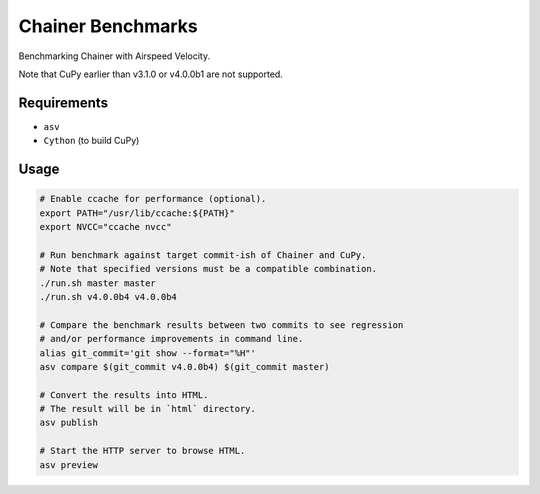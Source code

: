 Chainer Benchmarks
==================

Benchmarking Chainer with Airspeed Velocity.

Note that CuPy earlier than v3.1.0 or v4.0.0b1 are not supported.

Requirements
------------

* ``asv``
* ``Cython`` (to build CuPy)

Usage
-----

.. code-block:: sh

    # Enable ccache for performance (optional).
    export PATH="/usr/lib/ccache:${PATH}"
    export NVCC="ccache nvcc"

    # Run benchmark against target commit-ish of Chainer and CuPy.
    # Note that specified versions must be a compatible combination.
    ./run.sh master master
    ./run.sh v4.0.0b4 v4.0.0b4

    # Compare the benchmark results between two commits to see regression
    # and/or performance improvements in command line.
    alias git_commit='git show --format="%H"'
    asv compare $(git_commit v4.0.0b4) $(git_commit master)

    # Convert the results into HTML.
    # The result will be in `html` directory.
    asv publish

    # Start the HTTP server to browse HTML.
    asv preview
